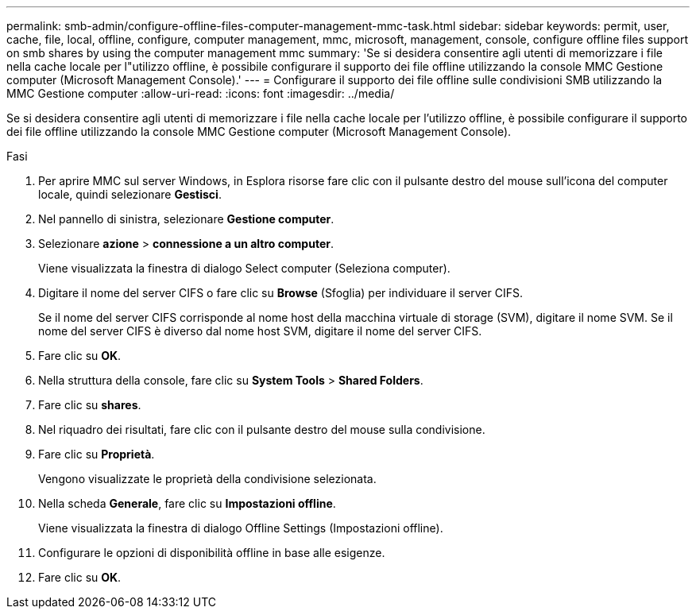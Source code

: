 ---
permalink: smb-admin/configure-offline-files-computer-management-mmc-task.html 
sidebar: sidebar 
keywords: permit, user, cache, file, local, offline, configure, computer management, mmc, microsoft, management, console, configure offline files support on smb shares by using the computer management mmc 
summary: 'Se si desidera consentire agli utenti di memorizzare i file nella cache locale per l"utilizzo offline, è possibile configurare il supporto dei file offline utilizzando la console MMC Gestione computer (Microsoft Management Console).' 
---
= Configurare il supporto dei file offline sulle condivisioni SMB utilizzando la MMC Gestione computer
:allow-uri-read: 
:icons: font
:imagesdir: ../media/


[role="lead"]
Se si desidera consentire agli utenti di memorizzare i file nella cache locale per l'utilizzo offline, è possibile configurare il supporto dei file offline utilizzando la console MMC Gestione computer (Microsoft Management Console).

.Fasi
. Per aprire MMC sul server Windows, in Esplora risorse fare clic con il pulsante destro del mouse sull'icona del computer locale, quindi selezionare *Gestisci*.
. Nel pannello di sinistra, selezionare *Gestione computer*.
. Selezionare *azione* > *connessione a un altro computer*.
+
Viene visualizzata la finestra di dialogo Select computer (Seleziona computer).

. Digitare il nome del server CIFS o fare clic su *Browse* (Sfoglia) per individuare il server CIFS.
+
Se il nome del server CIFS corrisponde al nome host della macchina virtuale di storage (SVM), digitare il nome SVM. Se il nome del server CIFS è diverso dal nome host SVM, digitare il nome del server CIFS.

. Fare clic su *OK*.
. Nella struttura della console, fare clic su *System Tools* > *Shared Folders*.
. Fare clic su *shares*.
. Nel riquadro dei risultati, fare clic con il pulsante destro del mouse sulla condivisione.
. Fare clic su *Proprietà*.
+
Vengono visualizzate le proprietà della condivisione selezionata.

. Nella scheda *Generale*, fare clic su *Impostazioni offline*.
+
Viene visualizzata la finestra di dialogo Offline Settings (Impostazioni offline).

. Configurare le opzioni di disponibilità offline in base alle esigenze.
. Fare clic su *OK*.

